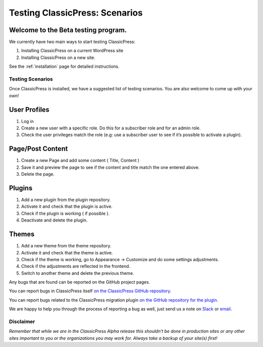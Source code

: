 .. _testing_scenarios:

===============================
Testing ClassicPress: Scenarios
===============================

Welcome to the Beta testing program.
^^^^^^^^^^^^^^^^^^^^^^^^^^^^^^^^^^^^

We currently have two main ways to start testing ClassicPress:

#. Installing ClassicPress on a current WordPress site
#. Installing ClassicPress on a new site.

See the :ref:`installation` page for detailed instructions.

Testing Scenarios
-----------------

Once ClassicPress is installed, we have a suggested list of testing scenarios.  You are also welcome to come up with your own!

User Profiles
^^^^^^^^^^^^^

#. Log in
#. Create a new user with a specific role. Do this for a subscriber role and for an admin role.
#. Check the user privileges match the role (e.g: use a subscriber user to see if it’s possible to activate a plugin).

Page/Post Content
^^^^^^^^^^^^^^^^^

#. Create a new Page and add some content ( Title, Content )
#. Save it and preview the page to see if the content and title match the one entered above.
#. Delete the page.

Plugins
^^^^^^^

#. Add a new plugin from the plugin repository.
#. Activate it and check that the plugin is active.
#. Check if the plugin is working ( if possible ).
#. Deactivate and delete the plugin.

Themes
^^^^^^

#. Add a new theme from the theme repository.
#. Activate it and check that the theme is active.
#. Check if the theme is working, go to Appearance -> Customize and do some settings adjustments.
#. Check if the adjustments are reflected in the frontend.
#. Switch to another theme and delete the previous theme.

Any bugs that are found can be reported on the GitHub project pages.

You can report bugs in ClassicPress itself `on the ClassicPress GitHub repository <https://github.com/ClassicPress/ClassicPress/issues/new>`_.

You can report bugs related to the ClassicPress migration plugin `on the GitHub repository for the plugin <https://github.com/ClassicPress/ClassicPress-Migration-Plugin/issues/new>`_.

We are happy to help you through the process of reporting a bug as well, just send us a note on `Slack <https://www.classicpress.net/join-slack/>`_ or `email <qa@classicpress.net>`_.

Disclaimer
----------

*Remember that while we are in the ClassicPress Alpha release this shouldn’t be done in production sites or any other sites important to you or the organizations you may work for.  Always take a backup of your site(s) first!*

